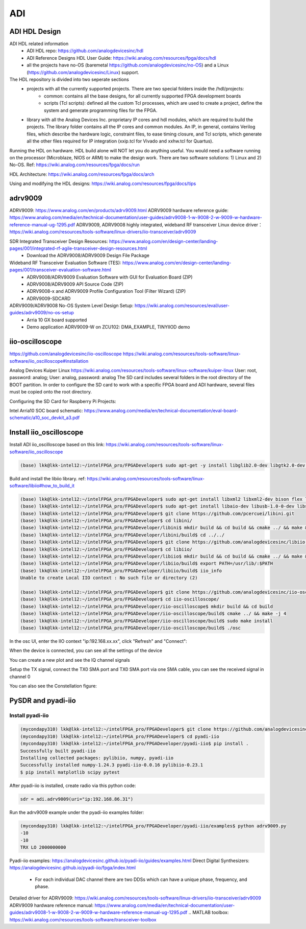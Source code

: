 ADI
===============================

ADI HDL Design
---------------
ADI HDL related information
  * ADI HDL repo: https://github.com/analogdevicesinc/hdl
  * ADI Reference Designs HDL User Guide: https://wiki.analog.com/resources/fpga/docs/hdl
  * all the projects have no-OS (baremetal https://github.com/analogdevicesinc/no-OS) and a Linux (https://github.com/analogdevicesinc/Linux) support.

The HDL repository is divided into two seperate sections
  * projects with all the currently supported projects. There are two special folders inside the /hdl/projects: 
      * common: contains all the base designs, for all currently supported FPGA development boards
      * scripts (Tcl scripts): defined all the custom Tcl processes, which are used to create a project, define the system and generate programming files for the FPGA.
  * library with all the Analog Devices Inc. proprietary IP cores and hdl modules, which are required to build the projects. The library folder contains all the IP cores and common modules. An IP, in general, contains Verilog files, which describe the hardware logic, constraint files, to ease timing closure, and Tcl scripts, which generate all the other files required for IP integration (xxip.tcl for Vivado and xxhw.tcl for Quartus).

Running the HDL on hardware. HDL build alone will NOT let you do anything useful. You would need a software running on the processor (Microblaze, NIOS or ARM) to make the design work. There are two software solutions: 1) Linux and 2) No-OS. Ref: https://wiki.analog.com/resources/fpga/docs/run

HDL Architecture: https://wiki.analog.com/resources/fpga/docs/arch

Using and modifying the HDL designs: https://wiki.analog.com/resources/fpga/docs/tips


adrv9009
--------
ADRV9009: https://www.analog.com/en/products/adrv9009.html
ADRV9009 hardware reference guide: https://www.analog.com/media/en/technical-documentation/user-guides/adrv9008-1-w-9008-2-w-9009-w-hardware-reference-manual-ug-1295.pdf
ADRV9009, ADRV9008 highly integrated, wideband RF transceiver Linux device driver： https://wiki.analog.com/resources/tools-software/linux-drivers/iio-transceiver/adrv9009

SDR Integrated Transceiver Design Resources: https://www.analog.com/en/design-center/landing-pages/001/integrated-rf-agile-transceiver-design-resources.html
    * Download the ADRV9008/ADRV9009 Design File Package
  

Wideband RF Transceiver Evaluation Software (TES): https://www.analog.com/en/design-center/landing-pages/001/transceiver-evaluation-software.html
    * ADRV9008/ADRV9009 Evaluation Software with GUI for Evaluation Board (ZIP)
    * ADRV9008/ADRV9009 API Source Code (ZIP)
    * ADRV9008-x and ADRV9009 Profile Configuration Tool (Filter Wizard) (ZIP)
    * ADRV9009-SDCARD

ADRV9009/ADRV9008 No-OS System Level Design Setup: https://wiki.analog.com/resources/eval/user-guides/adrv9009/no-os-setup
    * Arria 10 GX board supported
    * Demo application ADRV9009-W on ZCU102: DMA_EXAMPLE, TINYIIOD demo

iio-oscilloscope
-----------------
https://github.com/analogdevicesinc/iio-oscilloscope
https://wiki.analog.com/resources/tools-software/linux-software/iio_oscilloscope#installation

Analog Devices Kuiper Linux
https://wiki.analog.com/resources/tools-software/linux-software/kuiper-linux
User: root, password: analog; User: analog, password: analog
The SD card includes several folders in the root directory of the BOOT partition. In order to configure the SD card to work with a specific FPGA board and ADI hardware, several files must be copied onto the root directory.

Configuring the SD Card for Raspberry Pi Projects:

Intel Arria10 SOC board schematic: https://www.analog.com/media/en/technical-documentation/eval-board-schematic/a10_soc_devkit_a3.pdf


Install iio_oscilloscope
-------------------------
Install ADI iio_oscilloscope based on this link: https://wiki.analog.com/resources/tools-software/linux-software/iio_oscilloscope

.. code-block:: console 

  (base) lkk@lkk-intel12:~/intelFPGA_pro/FPGADeveloper$ sudo apt-get -y install libglib2.0-dev libgtk2.0-dev libgtkdatabox-dev libmatio-dev libfftw3-dev libxml2 libxml2-dev bison flex libavahi-common-dev libavahi-client-dev libcurl4-openssl-dev libjansson-dev cmake libaio-dev libserialport-dev


Build and install the libiio library. ref: https://wiki.analog.com/resources/tools-software/linux-software/libiio#how_to_build_it

.. code-block:: console 

  (base) lkk@lkk-intel12:~/intelFPGA_pro/FPGADeveloper$ sudo apt-get install libxml2 libxml2-dev bison flex libcdk5-dev cmake
  (base) lkk@lkk-intel12:~/intelFPGA_pro/FPGADeveloper$ sudo apt-get install libaio-dev libusb-1.0-0-dev libserialport-dev libxml2-dev libavahi-client-dev doxygen graphviz
  (base) lkk@lkk-intel12:~/intelFPGA_pro/FPGADeveloper$ git clone https://github.com/pcercuei/libini.git
  (base) lkk@lkk-intel12:~/intelFPGA_pro/FPGADeveloper$ cd libini/
  (base) lkk@lkk-intel12:~/intelFPGA_pro/FPGADeveloper/libini$ mkdir build && cd build && cmake ../ && make && sudo make install
  (base) lkk@lkk-intel12:~/intelFPGA_pro/FPGADeveloper/libini/build$ cd ../../
  (base) lkk@lkk-intel12:~/intelFPGA_pro/FPGADeveloper$ git clone https://github.com/analogdevicesinc/libiio.git
  (base) lkk@lkk-intel12:~/intelFPGA_pro/FPGADeveloper$ cd libiio/
  (base) lkk@lkk-intel12:~/intelFPGA_pro/FPGADeveloper/libiio$ mkdir build && cd build && cmake ../ && make && sudo make install
  (base) lkk@lkk-intel12:~/intelFPGA_pro/FPGADeveloper/libiio/build$ export PATH=/usr/lib/:$PATH
  (base) lkk@lkk-intel12:~/intelFPGA_pro/FPGADeveloper/libiio/build$ iio_info
  Unable to create Local IIO context : No such file or directory (2)

  (base) lkk@lkk-intel12:~/intelFPGA_pro/FPGADeveloper$ git clone https://github.com/analogdevicesinc/iio-oscilloscope.git
  (base) lkk@lkk-intel12:~/intelFPGA_pro/FPGADeveloper$ cd iio-oscilloscope/
  (base) lkk@lkk-intel12:~/intelFPGA_pro/FPGADeveloper/iio-oscilloscope$ mkdir build && cd build
  (base) lkk@lkk-intel12:~/intelFPGA_pro/FPGADeveloper/iio-oscilloscope/build$ cmake ../ && make -j 4
  (base) lkk@lkk-intel12:~/intelFPGA_pro/FPGADeveloper/iio-oscilloscope/build$ sudo make install
  (base) lkk@lkk-intel12:~/intelFPGA_pro/FPGADeveloper/iio-oscilloscope/build$ ./osc 


.. Could not get IIO Context: Function not implemented...

In the osc UI, enter the IIO context "ip:192.168.xx.xx", click "Refresh" and "Connect":

.. image:: imgs/ADI/iioosc.png
  :width: 600
  :alt: iioosc

When the device is connected, you can see all the settings of the device

.. image:: imgs/ADI/oscsetting.png
  :width: 600
  :alt: oscsetting

You can create a new plot and see the IQ channel signals

.. image:: imgs/ADI/oscsignal.png
  :width: 600
  :alt: oscsignal

Setup the TX signal, connect the TX0 SMA port and TX0 SMA port via one SMA cable, you can see the received signal in channel 0

.. image:: imgs/ADI/oscsignal1.png
  :width: 900
  :alt: oscsignal1

You can also see the Constellation figure:

.. image:: imgs/ADI/oscsignal2.png
  :width: 900
  :alt: oscsignal2

PySDR and pyadi-iio
-------------------

Install pyadi-iio
~~~~~~~~~~~~~~~~~

.. code-block:: console 

  (mycondapy310) lkk@lkk-intel12:~/intelFPGA_pro/FPGADeveloper$ git clone https://github.com/analogdevicesinc/pyadi-iio.git
  (mycondapy310) lkk@lkk-intel12:~/intelFPGA_pro/FPGADeveloper$ cd pyadi-iio
  (mycondapy310) lkk@lkk-intel12:~/intelFPGA_pro/FPGADeveloper/pyadi-iio$ pip install .
  Successfully built pyadi-iio
  Installing collected packages: pylibiio, numpy, pyadi-iio
  Successfully installed numpy-1.24.3 pyadi-iio-0.0.16 pylibiio-0.23.1
  $ pip install matplotlib scipy pytest

After pyadi-iio is installed, create radio via this python code:

.. code-block:: console 

  sdr = adi.adrv9009(uri="ip:192.168.86.31")

Run the adrv9009 example under the pyadi-iio examples folder:

.. code-block:: console 

  (mycondapy310) lkk@lkk-intel12:~/intelFPGA_pro/FPGADeveloper/pyadi-iio/examples$ python adrv9009.py 
  -10
  -10
  TRX LO 2000000000

.. image:: imgs/ADI/pyadiiio.png
  :width: 600
  :alt: pyadiiio

Pyadi-iio examples: https://analogdevicesinc.github.io/pyadi-iio/guides/examples.html
Direct Digital Synthesizers: https://analogdevicesinc.github.io/pyadi-iio/fpga/index.html
  * For each individual DAC channel there are two DDSs which can have a unique phase, frequency, and phase.


Detailed driver for ADRV9009: https://wiki.analog.com/resources/tools-software/linux-drivers/iio-transceiver/adrv9009
ADRV9009 hardware reference manual: https://www.analog.com/media/en/technical-documentation/user-guides/adrv9008-1-w-9008-2-w-9009-w-hardware-reference-manual-ug-1295.pdf
.. MATLAB toolbox: https://wiki.analog.com/resources/tools-software/transceiver-toolbox
